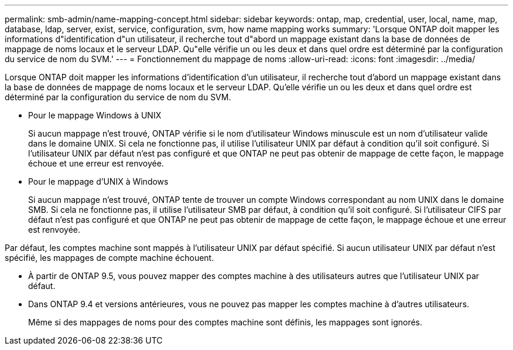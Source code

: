 ---
permalink: smb-admin/name-mapping-concept.html 
sidebar: sidebar 
keywords: ontap, map, credential, user, local, name, map, database, ldap, server, exist, service, configuration, svm, how name mapping works 
summary: 'Lorsque ONTAP doit mapper les informations d"identification d"un utilisateur, il recherche tout d"abord un mappage existant dans la base de données de mappage de noms locaux et le serveur LDAP. Qu"elle vérifie un ou les deux et dans quel ordre est déterminé par la configuration du service de nom du SVM.' 
---
= Fonctionnement du mappage de noms
:allow-uri-read: 
:icons: font
:imagesdir: ../media/


[role="lead"]
Lorsque ONTAP doit mapper les informations d'identification d'un utilisateur, il recherche tout d'abord un mappage existant dans la base de données de mappage de noms locaux et le serveur LDAP. Qu'elle vérifie un ou les deux et dans quel ordre est déterminé par la configuration du service de nom du SVM.

* Pour le mappage Windows à UNIX
+
Si aucun mappage n'est trouvé, ONTAP vérifie si le nom d'utilisateur Windows minuscule est un nom d'utilisateur valide dans le domaine UNIX. Si cela ne fonctionne pas, il utilise l'utilisateur UNIX par défaut à condition qu'il soit configuré. Si l'utilisateur UNIX par défaut n'est pas configuré et que ONTAP ne peut pas obtenir de mappage de cette façon, le mappage échoue et une erreur est renvoyée.

* Pour le mappage d'UNIX à Windows
+
Si aucun mappage n'est trouvé, ONTAP tente de trouver un compte Windows correspondant au nom UNIX dans le domaine SMB. Si cela ne fonctionne pas, il utilise l'utilisateur SMB par défaut, à condition qu'il soit configuré. Si l'utilisateur CIFS par défaut n'est pas configuré et que ONTAP ne peut pas obtenir de mappage de cette façon, le mappage échoue et une erreur est renvoyée.



Par défaut, les comptes machine sont mappés à l'utilisateur UNIX par défaut spécifié. Si aucun utilisateur UNIX par défaut n'est spécifié, les mappages de compte machine échouent.

* À partir de ONTAP 9.5, vous pouvez mapper des comptes machine à des utilisateurs autres que l'utilisateur UNIX par défaut.
* Dans ONTAP 9.4 et versions antérieures, vous ne pouvez pas mapper les comptes machine à d'autres utilisateurs.
+
Même si des mappages de noms pour des comptes machine sont définis, les mappages sont ignorés.



